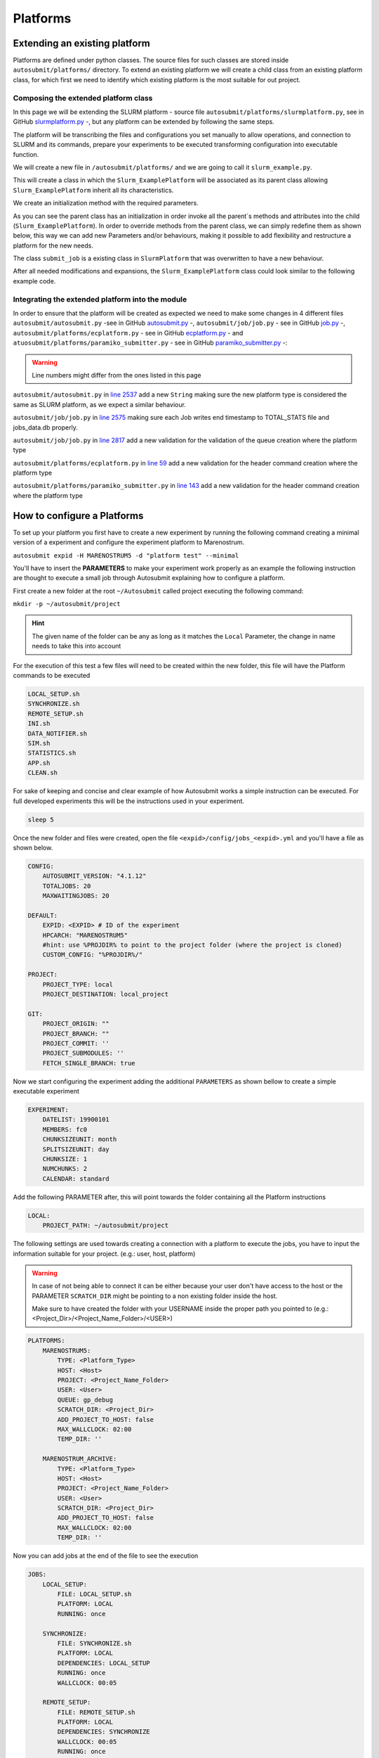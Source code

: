 Platforms
=========

Extending an existing platform
------------------------------

Platforms are defined under python classes. The source files for such classes are stored inside ``autosubmit/platforms/`` directory. To extend an existing platform we will create a child class from an existing platform class, for which first we need
to identify which existing platform is the most suitable for out project. 

Composing the extended platform class
~~~~~~~~~~~~~~~~~~~~~~~~~~~~~~~~~~~~~

In this page we will be extending the SLURM
platform - source file ``autosubmit/platforms/slurmplatform.py``, see in GitHub `slurmplatform.py <https://github.com/BSC-ES/autosubmit/blob/53b2a142fee5c8d8ac169547528c768c93e02a4a/autosubmit/platforms/slurmplatform.py#L35>`_ -, but any platform can be extended by following the same steps.

The platform will be transcribing the files and configurations you set manually to allow operations,
and connection to SLURM and its commands, prepare your experiments to be executed transforming configuration
into executable function.

We will create a new file in ``/autosubmit/platforms/``
and we are going to call it ``slurm_example.py``. 

.. code-block:: python
    :linenos:

    from autosubmit.platforms.slurmplatform import SlurmPlatform

    class Slurm_ExamplePlatform(SlurmPlatform):
        """ Class to manage slurm jobs """

This will create a class in which the ``Slurm_ExamplePlatform`` will be associated as its parent class allowing
``Slurm_ExamplePlatform`` inherit all its characteristics.

We create an initialization method with the required parameters.

.. code-block:: python
    :linenos:

    def __init__(self, expid: str, name: str, config: dict):
        """ Initialization of the Class ExamplePlatform

        :param expid: Id of the experiment.
        :type expid: str
        :param name: Name of the platform.
        :type name: str
        :param config: A dictionary containing all the Experiment parameters.
        :type config: dict
        """
        SlurmPlatform.__init__(self, expid, name, config, auth_password = auth_password)
        self.example_platform_parameter = ... # add any platform specific parameters

As you can see the parent class has an initialization in order invoke all the parent`s methods and attributes into the
child (``Slurm_ExamplePlatform``).
In order to override methods from the parent class, we can simply redefine them as shown below, this way we can add
new Parameters and/or behaviours, making it possible to add flexibility and restructure a platform for the new needs.

.. code-block:: python
    :linenos:

    def submit_job(self, job, script_name: str, hold: bool=False, export: str="none") -> Union[int, None]:
        """Submit a job from a given job object."""
        Log.result(f"Job: {job.name}")
        return None

The class ``submit_job`` is a existing class in ``SlurmPlatform`` that was overwritten to have a new behaviour.

After all needed modifications and expansions, the ``Slurm_ExamplePlatform`` class could look similar to the following example code.

.. code-block:: python
    :linenos:

    from typing import Union
    from autosubmit.platforms.slurmplatform import SlurmPlatform

    class Slurm_ExamplePlatform(SlurmPlatform):
        """Class to manage slurm jobs"""
        def __init__(self, expid: str, name: str, config: dict, auth_password: str=None):
            """Initialization of the Class ExamplePlatform"""
            SlurmPlatform.__init__(self, expid, name, config, auth_password = auth_password)

        def submit_job(self, job, script_name: str, hold: bool=False, export: str="none") -> Union[int, None]:
            """Submit a job from a given job object."""
            Log.result(f"Job: {job.name}")
            return None


Integrating the extended platform into the module
~~~~~~~~~~~~~~~~~~~~~~~~~~~~~~~~~~~~~~~~~~~~~~~~~

In order to ensure that the platform will be created as expected we need to make some changes in 4 different files
``autosubmit/autosubmit.py`` -see in GitHub `autosubmit.py <https://github.com/BSC-ES/autosubmit/blob/44345d039eb075f366cc01804d27e45fa4c1574d/autosubmit/autosubmit.py>`_ -,
``autosubmit/job/job.py`` - see in GitHub `job.py <https://github.com/BSC-ES/autosubmit/blob/44345d039eb075f366cc01804d27e45fa4c1574d/autosubmit/job/job.py>`_ -,
``autosubmit/platforms/ecplatform.py`` - see in GitHub `ecplatform.py <https://github.com/BSC-ES/autosubmit/blob/44345d039eb075f366cc01804d27e45fa4c1574d/autosubmit/platforms/ecplatform.py>`_ - and
``atuosubmit/platforms/paramiko_submitter.py`` - see in GitHub `paramiko_submitter.py <https://github.com/BSC-ES/autosubmit/blob/44345d039eb075f366cc01804d27e45fa4c1574d/autosubmit/platforms/paramiko_submitter.py>`_ -:

.. warning::
   Line numbers might differ from the ones listed in this page

``autosubmit/autosubmit.py`` in `line 2537 <https://github.com/BSC-ES/autosubmit/blob/44345d039eb075f366cc01804d27e45fa4c1574d/autosubmit/autosubmit.py#L2537>`_  add a new ``String`` making sure the new platform type is considered
the same as SLURM platform, as we expect a similar behaviour.

.. code-block:: python
   :emphasize-lines: 1 

    if platform.type.lower() in [ "slurm" , "pjm", "example" ] and not inspect and not only_wrappers:
                    # Process the script generated in submit_ready_jobs
                    save_2, valid_packages_to_submit = platform.process_batch_ready_jobs(valid_packages_to_submit,
                                                                                         failed_packages,
                                                                                         error_message="", hold=hold)

``autosubmit/job/job.py`` in `line 2575 <https://github.com/BSC-ES/autosubmit/blob/44345d039eb075f366cc01804d27e45fa4c1574d/autosubmit/job/job.py#L2575>`_ making sure each Job writes
end timestamp to TOTAL_STATS file and jobs_data.db properly.

.. code-block:: python
   :emphasize-lines: 1

    if job_data_dc and type(self.platform) is not str and (self.platform.type == "slurm" or self.platform.type == "example"):
        thread_write_finish = Thread(target=ExperimentHistory(self.expid, jobdata_dir_path=BasicConfig.JOBDATA_DIR, historiclog_dir_path=BasicConfig.HISTORICAL_LOG_DIR).write_platform_data_after_finish, args=(job_data_dc, self.platform))
            thread_write_finish.name = "JOB_data_{}".format(self.name)
            thread_write_finish.start()

``autosubmit/job/job.py`` in `line 2817 <https://github.com/BSC-ES/autosubmit/blob/44345d039eb075f366cc01804d27e45fa4c1574d/autosubmit/job/job.py#L2817>`_ add a new validation for the validation of the queue
creation where the platform type

.. code-block:: python
    :emphasize-lines: 1

    if self._platform.type == 'slurm' or self._platform.type == 'example':
        self._platform.send_command(
            self._platform.get_queue_status_cmd(self.id))
        reason = self._platform.parse_queue_reason(
            self._platform._ssh_output, self.id)

``autosubmit/platforms/ecplatform.py`` in `line 59 <https://github.com/BSC-ES/autosubmit/blob/44345d039eb075f366cc01804d27e45fa4c1574d/autosubmit/platforms/ecplatform.py#L59>`_ add a new validation for the header command
creation where the platform type

.. code-block:: python
    :emphasize-lines: 1

    elif scheduler == 'slurm' or scheduler == 'example':
        self._header = SlurmHeader()

``autosubmit/platforms/paramiko_submitter.py`` in `line 143 <https://github.com/BSC-ES/autosubmit/blob/44345d039eb075f366cc01804d27e45fa4c1574d/autosubmit/platforms/paramiko_submitter.py#L143>`_ add a new validation for the header command
creation where the platform type

.. code-block:: python
   :emphasize-lines: 1

    elif platform_type == 'slurm' or platform_type == 'example':
        remote_platform = SlurmPlatform(
            asconf.expid, section, exp_data, auth_password = auth_password)


How to configure a Platforms
------------------------------------

To set up your platform you first have to create a new experiment by running the following command creating a
minimal version of a experiment and configure the experiment platform to Marenostrum.

``autosubmit expid -H MARENOSTRUM5 -d "platform test" --minimal``

You'll have to insert the **PARAMETERS** to make your experiment work properly as an example the following
instruction are thought to execute a small job through Autosubmit explaining how to configure a platform.

First create a new folder at the root ``~/Autosubmit`` called project executing the following command:

``mkdir -p ~/autosubmit/project``

.. hint::
    The given name of the folder can be any as long as it matches the ``Local`` Parameter, the change in name
    needs to take this into account

For the execution of this test a few files will need to be created within the new folder,
this file will have the Platform commands to be executed

.. code-block:: yaml

    LOCAL_SETUP.sh
    SYNCHRONIZE.sh
    REMOTE_SETUP.sh
    INI.sh
    DATA_NOTIFIER.sh
    SIM.sh
    STATISTICS.sh
    APP.sh
    CLEAN.sh

For sake of keeping and concise and clear example of how Autosubmit works a simple instruction can be executed.
For full developed experiments this will be the instructions used in your experiment.

.. code-block:: yaml

    sleep 5

Once the new folder and files were created, open the file ``<expid>/config/jobs_<expid>.yml`` and you'll have a
file as shown below.

.. code-block:: yaml

    CONFIG:
        AUTOSUBMIT_VERSION: "4.1.12"
        TOTALJOBS: 20
        MAXWAITINGJOBS: 20

    DEFAULT:
        EXPID: <EXPID> # ID of the experiment
        HPCARCH: "MARENOSTRUM5"
        #hint: use %PROJDIR% to point to the project folder (where the project is cloned)
        CUSTOM_CONFIG: "%PROJDIR%/"

    PROJECT:
        PROJECT_TYPE: local
        PROJECT_DESTINATION: local_project

    GIT:
        PROJECT_ORIGIN: ""
        PROJECT_BRANCH: ""
        PROJECT_COMMIT: ''
        PROJECT_SUBMODULES: ''
        FETCH_SINGLE_BRANCH: true

Now we start configuring the experiment adding the additional ``PARAMETERS`` as shown bellow
to create a simple executable experiment

.. code-block:: yaml

    EXPERIMENT:
        DATELIST: 19900101
        MEMBERS: fc0
        CHUNKSIZEUNIT: month
        SPLITSIZEUNIT: day
        CHUNKSIZE: 1
        NUMCHUNKS: 2
        CALENDAR: standard


Add the following PARAMETER after, this will point towards the folder containing all the Platform instructions

.. code-block:: yaml

    LOCAL:
        PROJECT_PATH: ~/autosubmit/project

The following settings are used towards creating a connection with a platform to execute the jobs,
you have to input the information suitable for your project. (e.g.: user, host, platform)

.. warning::
    In case of not being able to connect it can be either because your user don't have access to the host
    or the PARAMETER ``SCRATCH_DIR`` might be pointing to a non existing folder inside the host.

    Make sure to have created the folder with your USERNAME inside the proper path you pointed to
    (e.g.: <Project_Dir>/<Project_Name_Folder>/<USER>)

.. code-block:: yaml

    PLATFORMS:
        MARENOSTRUM5:
            TYPE: <Platform_Type>
            HOST: <Host>
            PROJECT: <Project_Name_Folder>
            USER: <User>
            QUEUE: gp_debug
            SCRATCH_DIR: <Project_Dir>
            ADD_PROJECT_TO_HOST: false
            MAX_WALLCLOCK: 02:00
            TEMP_DIR: ''

        MARENOSTRUM_ARCHIVE:
            TYPE: <Platform_Type>
            HOST: <Host>
            PROJECT: <Project_Name_Folder>
            USER: <User>
            SCRATCH_DIR: <Project_Dir>
            ADD_PROJECT_TO_HOST: false
            MAX_WALLCLOCK: 02:00
            TEMP_DIR: ''

Now you can add jobs at the end of the file to see the execution

.. code-block:: yaml

    JOBS:
        LOCAL_SETUP:
            FILE: LOCAL_SETUP.sh
            PLATFORM: LOCAL
            RUNNING: once

        SYNCHRONIZE:
            FILE: SYNCHRONIZE.sh
            PLATFORM: LOCAL
            DEPENDENCIES: LOCAL_SETUP
            RUNNING: once
            WALLCLOCK: 00:05

        REMOTE_SETUP:
            FILE: REMOTE_SETUP.sh
            PLATFORM: LOCAL
            DEPENDENCIES: SYNCHRONIZE
            WALLCLOCK: 00:05
            RUNNING: once

        INI:
            FILE: INI.sh
            PLATFORM: LOCAL
            DEPENDENCIES: REMOTE_SETUP
            RUNNING: once
            WALLCLOCK: 00:05

        DATA_NOTIFIER:
            FILE: DATA_NOTIFIER.sh
            PLATFORM: LOCAL
            DEPENDENCIES: INI
            RUNNING: chunk

        SIM:
            FILE: SIM.sh
            PLATFORM: LOCAL
            DEPENDENCIES: DATA_NOTIFIER
            RUNNING: chunk

        STATISTICS:
            FILE: STATISTICS.sh
            PLATFORM: LOCAL
            DEPENDENCIES: SIM
            RUNNING: chunk

        APP:
            FILE: APP.sh
            PLATFORM: LOCAL
            DEPENDENCIES: STATISTICS
            RUNNING: chunk

        CLEAN:
            FILE: CLEAN.sh
            PLATFORM: LOCAL
            DEPENDENCIES: APP SIM STATISTICS
            RUNNING: once
            WALLCLOCK: 00:05

As you finish to set up all the new configuration you can run the following command to generate the experiment
that was just created

``autosubmit create -np -f -v <EXPID>``

Once the experiment is generated we can execute it and check its results by running the command bellow to execute
the experiment and check if its behaviour is as expected

``autosubmit run <EXPID>``
